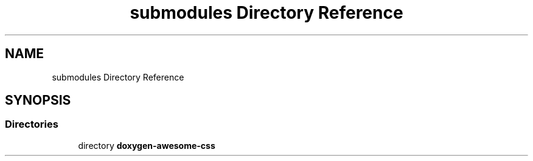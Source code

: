 .TH "submodules Directory Reference" 3 "Mon Mar 6 2023" "Version 0" "TTT" \" -*- nroff -*-
.ad l
.nh
.SH NAME
submodules Directory Reference
.SH SYNOPSIS
.br
.PP
.SS "Directories"

.in +1c
.ti -1c
.RI "directory \fBdoxygen\-awesome\-css\fP"
.br
.in -1c
